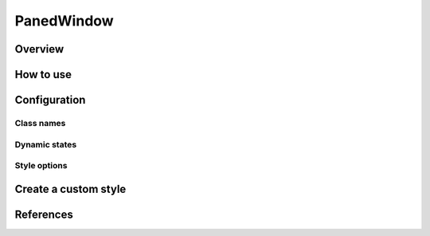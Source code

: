 PanedWindow
###########

Overview
========

How to use
==========


Configuration
=============

Class names
-----------

Dynamic states
--------------

Style options
-------------

Create a custom style
=====================


References
==========